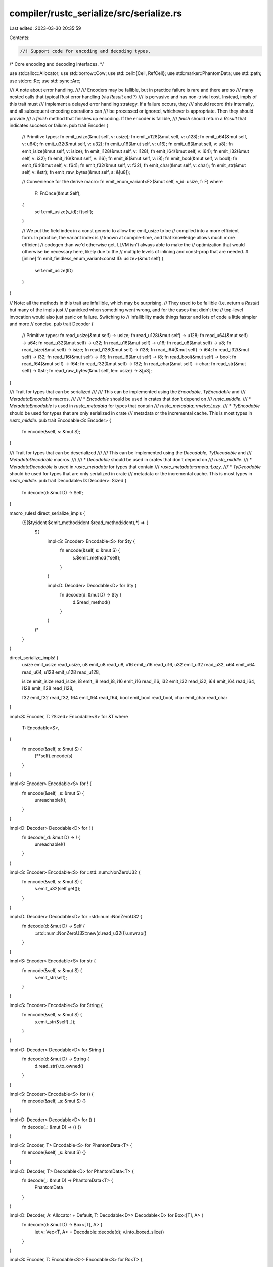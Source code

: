 compiler/rustc_serialize/src/serialize.rs
=========================================

Last edited: 2023-03-30 20:35:59

Contents:

.. code-block:: rs

    //! Support code for encoding and decoding types.

/*
Core encoding and decoding interfaces.
*/

use std::alloc::Allocator;
use std::borrow::Cow;
use std::cell::{Cell, RefCell};
use std::marker::PhantomData;
use std::path;
use std::rc::Rc;
use std::sync::Arc;

/// A note about error handling.
///
/// Encoders may be fallible, but in practice failure is rare and there are so
/// many nested calls that typical Rust error handling (via `Result` and `?`)
/// is pervasive and has non-trivial cost. Instead, impls of this trait must
/// implement a delayed error handling strategy. If a failure occurs, they
/// should record this internally, and all subsequent encoding operations can
/// be processed or ignored, whichever is appropriate. Then they should provide
/// a `finish` method that finishes up encoding. If the encoder is fallible,
/// `finish` should return a `Result` that indicates success or failure.
pub trait Encoder {
    // Primitive types:
    fn emit_usize(&mut self, v: usize);
    fn emit_u128(&mut self, v: u128);
    fn emit_u64(&mut self, v: u64);
    fn emit_u32(&mut self, v: u32);
    fn emit_u16(&mut self, v: u16);
    fn emit_u8(&mut self, v: u8);
    fn emit_isize(&mut self, v: isize);
    fn emit_i128(&mut self, v: i128);
    fn emit_i64(&mut self, v: i64);
    fn emit_i32(&mut self, v: i32);
    fn emit_i16(&mut self, v: i16);
    fn emit_i8(&mut self, v: i8);
    fn emit_bool(&mut self, v: bool);
    fn emit_f64(&mut self, v: f64);
    fn emit_f32(&mut self, v: f32);
    fn emit_char(&mut self, v: char);
    fn emit_str(&mut self, v: &str);
    fn emit_raw_bytes(&mut self, s: &[u8]);

    // Convenience for the derive macro:
    fn emit_enum_variant<F>(&mut self, v_id: usize, f: F)
    where
        F: FnOnce(&mut Self),
    {
        self.emit_usize(v_id);
        f(self);
    }

    // We put the field index in a const generic to allow the emit_usize to be
    // compiled into a more efficient form. In practice, the variant index is
    // known at compile-time, and that knowledge allows much more efficient
    // codegen than we'd otherwise get. LLVM isn't always able to make the
    // optimization that would otherwise be necessary here, likely due to the
    // multiple levels of inlining and const-prop that are needed.
    #[inline]
    fn emit_fieldless_enum_variant<const ID: usize>(&mut self) {
        self.emit_usize(ID)
    }
}

// Note: all the methods in this trait are infallible, which may be surprising.
// They used to be fallible (i.e. return a `Result`) but many of the impls just
// panicked when something went wrong, and for the cases that didn't the
// top-level invocation would also just panic on failure. Switching to
// infallibility made things faster and lots of code a little simpler and more
// concise.
pub trait Decoder {
    // Primitive types:
    fn read_usize(&mut self) -> usize;
    fn read_u128(&mut self) -> u128;
    fn read_u64(&mut self) -> u64;
    fn read_u32(&mut self) -> u32;
    fn read_u16(&mut self) -> u16;
    fn read_u8(&mut self) -> u8;
    fn read_isize(&mut self) -> isize;
    fn read_i128(&mut self) -> i128;
    fn read_i64(&mut self) -> i64;
    fn read_i32(&mut self) -> i32;
    fn read_i16(&mut self) -> i16;
    fn read_i8(&mut self) -> i8;
    fn read_bool(&mut self) -> bool;
    fn read_f64(&mut self) -> f64;
    fn read_f32(&mut self) -> f32;
    fn read_char(&mut self) -> char;
    fn read_str(&mut self) -> &str;
    fn read_raw_bytes(&mut self, len: usize) -> &[u8];
}

/// Trait for types that can be serialized
///
/// This can be implemented using the `Encodable`, `TyEncodable` and
/// `MetadataEncodable` macros.
///
/// * `Encodable` should be used in crates that don't depend on
///   `rustc_middle`.
/// * `MetadataEncodable` is used in `rustc_metadata` for types that contain
///   `rustc_metadata::rmeta::Lazy`.
/// * `TyEncodable` should be used for types that are only serialized in crate
///   metadata or the incremental cache. This is most types in `rustc_middle`.
pub trait Encodable<S: Encoder> {
    fn encode(&self, s: &mut S);
}

/// Trait for types that can be deserialized
///
/// This can be implemented using the `Decodable`, `TyDecodable` and
/// `MetadataDecodable` macros.
///
/// * `Decodable` should be used in crates that don't depend on
///   `rustc_middle`.
/// * `MetadataDecodable` is used in `rustc_metadata` for types that contain
///   `rustc_metadata::rmeta::Lazy`.
/// * `TyDecodable` should be used for types that are only serialized in crate
///   metadata or the incremental cache. This is most types in `rustc_middle`.
pub trait Decodable<D: Decoder>: Sized {
    fn decode(d: &mut D) -> Self;
}

macro_rules! direct_serialize_impls {
    ($($ty:ident $emit_method:ident $read_method:ident),*) => {
        $(
            impl<S: Encoder> Encodable<S> for $ty {
                fn encode(&self, s: &mut S) {
                    s.$emit_method(*self);
                }
            }

            impl<D: Decoder> Decodable<D> for $ty {
                fn decode(d: &mut D) -> $ty {
                    d.$read_method()
                }
            }
        )*
    }
}

direct_serialize_impls! {
    usize emit_usize read_usize,
    u8 emit_u8 read_u8,
    u16 emit_u16 read_u16,
    u32 emit_u32 read_u32,
    u64 emit_u64 read_u64,
    u128 emit_u128 read_u128,

    isize emit_isize read_isize,
    i8 emit_i8 read_i8,
    i16 emit_i16 read_i16,
    i32 emit_i32 read_i32,
    i64 emit_i64 read_i64,
    i128 emit_i128 read_i128,

    f32 emit_f32 read_f32,
    f64 emit_f64 read_f64,
    bool emit_bool read_bool,
    char emit_char read_char
}

impl<S: Encoder, T: ?Sized> Encodable<S> for &T
where
    T: Encodable<S>,
{
    fn encode(&self, s: &mut S) {
        (**self).encode(s)
    }
}

impl<S: Encoder> Encodable<S> for ! {
    fn encode(&self, _s: &mut S) {
        unreachable!();
    }
}

impl<D: Decoder> Decodable<D> for ! {
    fn decode(_d: &mut D) -> ! {
        unreachable!()
    }
}

impl<S: Encoder> Encodable<S> for ::std::num::NonZeroU32 {
    fn encode(&self, s: &mut S) {
        s.emit_u32(self.get());
    }
}

impl<D: Decoder> Decodable<D> for ::std::num::NonZeroU32 {
    fn decode(d: &mut D) -> Self {
        ::std::num::NonZeroU32::new(d.read_u32()).unwrap()
    }
}

impl<S: Encoder> Encodable<S> for str {
    fn encode(&self, s: &mut S) {
        s.emit_str(self);
    }
}

impl<S: Encoder> Encodable<S> for String {
    fn encode(&self, s: &mut S) {
        s.emit_str(&self[..]);
    }
}

impl<D: Decoder> Decodable<D> for String {
    fn decode(d: &mut D) -> String {
        d.read_str().to_owned()
    }
}

impl<S: Encoder> Encodable<S> for () {
    fn encode(&self, _s: &mut S) {}
}

impl<D: Decoder> Decodable<D> for () {
    fn decode(_: &mut D) -> () {}
}

impl<S: Encoder, T> Encodable<S> for PhantomData<T> {
    fn encode(&self, _s: &mut S) {}
}

impl<D: Decoder, T> Decodable<D> for PhantomData<T> {
    fn decode(_: &mut D) -> PhantomData<T> {
        PhantomData
    }
}

impl<D: Decoder, A: Allocator + Default, T: Decodable<D>> Decodable<D> for Box<[T], A> {
    fn decode(d: &mut D) -> Box<[T], A> {
        let v: Vec<T, A> = Decodable::decode(d);
        v.into_boxed_slice()
    }
}

impl<S: Encoder, T: Encodable<S>> Encodable<S> for Rc<T> {
    fn encode(&self, s: &mut S) {
        (**self).encode(s);
    }
}

impl<D: Decoder, T: Decodable<D>> Decodable<D> for Rc<T> {
    fn decode(d: &mut D) -> Rc<T> {
        Rc::new(Decodable::decode(d))
    }
}

impl<S: Encoder, T: Encodable<S>> Encodable<S> for [T] {
    default fn encode(&self, s: &mut S) {
        s.emit_usize(self.len());
        for e in self.iter() {
            e.encode(s);
        }
    }
}

impl<S: Encoder, T: Encodable<S>> Encodable<S> for Vec<T> {
    fn encode(&self, s: &mut S) {
        let slice: &[T] = self;
        slice.encode(s);
    }
}

impl<D: Decoder, T: Decodable<D>, A: Allocator + Default> Decodable<D> for Vec<T, A> {
    default fn decode(d: &mut D) -> Vec<T, A> {
        let len = d.read_usize();
        let allocator = A::default();
        // SAFETY: we set the capacity in advance, only write elements, and
        // only set the length at the end once the writing has succeeded.
        let mut vec = Vec::with_capacity_in(len, allocator);
        unsafe {
            let ptr: *mut T = vec.as_mut_ptr();
            for i in 0..len {
                std::ptr::write(ptr.add(i), Decodable::decode(d));
            }
            vec.set_len(len);
        }
        vec
    }
}

impl<S: Encoder, T: Encodable<S>, const N: usize> Encodable<S> for [T; N] {
    fn encode(&self, s: &mut S) {
        let slice: &[T] = self;
        slice.encode(s);
    }
}

impl<D: Decoder, const N: usize> Decodable<D> for [u8; N] {
    fn decode(d: &mut D) -> [u8; N] {
        let len = d.read_usize();
        assert!(len == N);
        let mut v = [0u8; N];
        for i in 0..len {
            v[i] = Decodable::decode(d);
        }
        v
    }
}

impl<'a, S: Encoder, T: Encodable<S>> Encodable<S> for Cow<'a, [T]>
where
    [T]: ToOwned<Owned = Vec<T>>,
{
    fn encode(&self, s: &mut S) {
        let slice: &[T] = self;
        slice.encode(s);
    }
}

impl<D: Decoder, T: Decodable<D> + ToOwned> Decodable<D> for Cow<'static, [T]>
where
    [T]: ToOwned<Owned = Vec<T>>,
{
    fn decode(d: &mut D) -> Cow<'static, [T]> {
        let v: Vec<T> = Decodable::decode(d);
        Cow::Owned(v)
    }
}

impl<'a, S: Encoder> Encodable<S> for Cow<'a, str> {
    fn encode(&self, s: &mut S) {
        let val: &str = self;
        val.encode(s)
    }
}

impl<'a, D: Decoder> Decodable<D> for Cow<'a, str> {
    fn decode(d: &mut D) -> Cow<'static, str> {
        let v: String = Decodable::decode(d);
        Cow::Owned(v)
    }
}

impl<S: Encoder, T: Encodable<S>> Encodable<S> for Option<T> {
    fn encode(&self, s: &mut S) {
        match *self {
            None => s.emit_enum_variant(0, |_| {}),
            Some(ref v) => s.emit_enum_variant(1, |s| v.encode(s)),
        }
    }
}

impl<D: Decoder, T: Decodable<D>> Decodable<D> for Option<T> {
    fn decode(d: &mut D) -> Option<T> {
        match d.read_usize() {
            0 => None,
            1 => Some(Decodable::decode(d)),
            _ => panic!("Encountered invalid discriminant while decoding `Option`."),
        }
    }
}

impl<S: Encoder, T1: Encodable<S>, T2: Encodable<S>> Encodable<S> for Result<T1, T2> {
    fn encode(&self, s: &mut S) {
        match *self {
            Ok(ref v) => s.emit_enum_variant(0, |s| v.encode(s)),
            Err(ref v) => s.emit_enum_variant(1, |s| v.encode(s)),
        }
    }
}

impl<D: Decoder, T1: Decodable<D>, T2: Decodable<D>> Decodable<D> for Result<T1, T2> {
    fn decode(d: &mut D) -> Result<T1, T2> {
        match d.read_usize() {
            0 => Ok(T1::decode(d)),
            1 => Err(T2::decode(d)),
            _ => panic!("Encountered invalid discriminant while decoding `Result`."),
        }
    }
}

macro_rules! peel {
    ($name:ident, $($other:ident,)*) => (tuple! { $($other,)* })
}

macro_rules! tuple {
    () => ();
    ( $($name:ident,)+ ) => (
        impl<D: Decoder, $($name: Decodable<D>),+> Decodable<D> for ($($name,)+) {
            fn decode(d: &mut D) -> ($($name,)+) {
                ($({ let element: $name = Decodable::decode(d); element },)+)
            }
        }
        impl<S: Encoder, $($name: Encodable<S>),+> Encodable<S> for ($($name,)+) {
            #[allow(non_snake_case)]
            fn encode(&self, s: &mut S) {
                let ($(ref $name,)+) = *self;
                $($name.encode(s);)+
            }
        }
        peel! { $($name,)+ }
    )
}

tuple! { T0, T1, T2, T3, T4, T5, T6, T7, T8, T9, T10, T11, }

impl<S: Encoder> Encodable<S> for path::Path {
    fn encode(&self, e: &mut S) {
        self.to_str().unwrap().encode(e);
    }
}

impl<S: Encoder> Encodable<S> for path::PathBuf {
    fn encode(&self, e: &mut S) {
        path::Path::encode(self, e);
    }
}

impl<D: Decoder> Decodable<D> for path::PathBuf {
    fn decode(d: &mut D) -> path::PathBuf {
        let bytes: String = Decodable::decode(d);
        path::PathBuf::from(bytes)
    }
}

impl<S: Encoder, T: Encodable<S> + Copy> Encodable<S> for Cell<T> {
    fn encode(&self, s: &mut S) {
        self.get().encode(s);
    }
}

impl<D: Decoder, T: Decodable<D> + Copy> Decodable<D> for Cell<T> {
    fn decode(d: &mut D) -> Cell<T> {
        Cell::new(Decodable::decode(d))
    }
}

// FIXME: #15036
// Should use `try_borrow`, returning an
// `encoder.error("attempting to Encode borrowed RefCell")`
// from `encode` when `try_borrow` returns `None`.

impl<S: Encoder, T: Encodable<S>> Encodable<S> for RefCell<T> {
    fn encode(&self, s: &mut S) {
        self.borrow().encode(s);
    }
}

impl<D: Decoder, T: Decodable<D>> Decodable<D> for RefCell<T> {
    fn decode(d: &mut D) -> RefCell<T> {
        RefCell::new(Decodable::decode(d))
    }
}

impl<S: Encoder, T: Encodable<S>> Encodable<S> for Arc<T> {
    fn encode(&self, s: &mut S) {
        (**self).encode(s);
    }
}

impl<D: Decoder, T: Decodable<D>> Decodable<D> for Arc<T> {
    fn decode(d: &mut D) -> Arc<T> {
        Arc::new(Decodable::decode(d))
    }
}

impl<S: Encoder, T: ?Sized + Encodable<S>, A: Allocator + Default> Encodable<S> for Box<T, A> {
    fn encode(&self, s: &mut S) {
        (**self).encode(s)
    }
}

impl<D: Decoder, A: Allocator + Default, T: Decodable<D>> Decodable<D> for Box<T, A> {
    fn decode(d: &mut D) -> Box<T, A> {
        let allocator = A::default();
        Box::new_in(Decodable::decode(d), allocator)
    }
}


